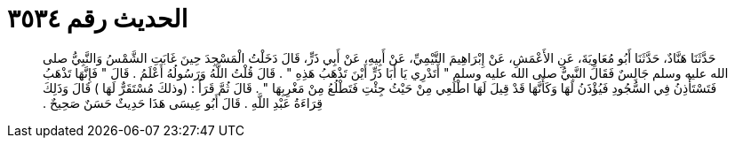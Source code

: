 
= الحديث رقم ٣٥٣٤

[quote.hadith]
حَدَّثَنَا هَنَّادٌ، حَدَّثَنَا أَبُو مُعَاوِيَةَ، عَنِ الأَعْمَشِ، عَنْ إِبْرَاهِيمَ التَّيْمِيِّ، عَنْ أَبِيهِ، عَنْ أَبِي ذَرٍّ، قَالَ دَخَلْتُ الْمَسْجِدَ حِينَ غَابَتِ الشَّمْسُ وَالنَّبِيُّ صلى الله عليه وسلم جَالِسٌ فَقَالَ النَّبِيُّ صلى الله عليه وسلم ‏"‏ أَتَدْرِي يَا أَبَا ذَرٍّ أَيْنَ تَذْهَبُ هَذِهِ ‏"‏ ‏.‏ قَالَ قُلْتُ اللَّهُ وَرَسُولُهُ أَعْلَمُ ‏.‏ قَالَ ‏"‏ فَإِنَّهَا تَذْهَبُ فَتَسْتَأْذِنُ فِي السُّجُودِ فَيُؤْذَنُ لَهَا وَكَأَنَّهَا قَدْ قِيلَ لَهَا اطْلَعِي مِنْ حَيْثُ جِئْتِ فَتَطْلُعُ مِنْ مَغْرِبِهَا ‏"‏ ‏.‏ قَالَ ثُمَّ قَرَأَ ‏:‏ ‏(‏وذلكَ مُسْتَقَرٌّ لَهَا ‏)‏ قَالَ وَذَلِكَ قِرَاءَةُ عَبْدِ اللَّهِ ‏.‏ قَالَ أَبُو عِيسَى هَذَا حَدِيثٌ حَسَنٌ صَحِيحٌ ‏.‏